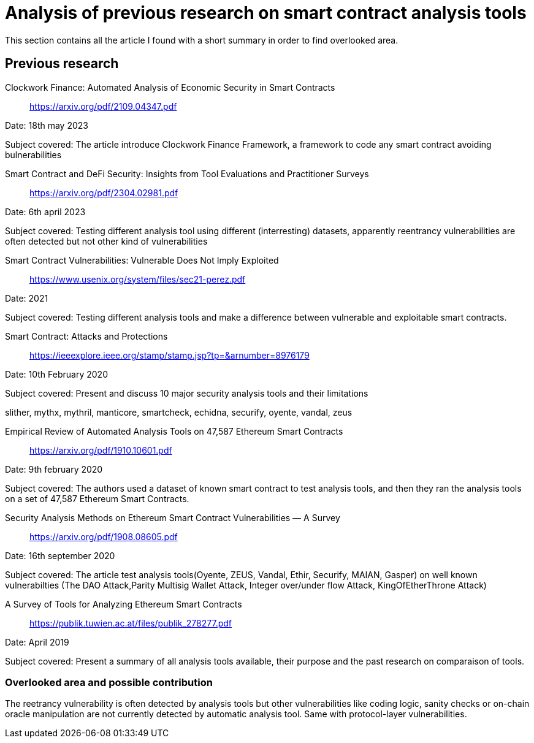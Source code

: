 [role="pagenumrestart"]
[[tools_article]]
= Analysis of previous research on smart contract analysis tools
This section contains all the article I found with a short summary in order to find overlooked area.

[[article_summary]]
== Previous research

Clockwork Finance: Automated Analysis of Economic Security in Smart Contracts:: https://arxiv.org/pdf/2109.04347.pdf

Date: 18th may 2023

Subject covered: The article introduce Clockwork Finance Framework, a framework to code any smart contract avoiding bulnerabilities

Smart Contract and DeFi Security: Insights from Tool Evaluations and Practitioner Surveys:: https://arxiv.org/pdf/2304.02981.pdf

Date: 6th april 2023

Subject covered: Testing different analysis tool using different (interresting) datasets, apparently reentrancy vulnerabilities are often detected but not other kind of vulnerabilities


Smart Contract Vulnerabilities: Vulnerable Does Not Imply Exploited:: https://www.usenix.org/system/files/sec21-perez.pdf

Date: 2021

Subject covered: Testing different analysis tools and make a difference between vulnerable and exploitable smart contracts.



Smart Contract: Attacks and Protections::
https://ieeexplore.ieee.org/stamp/stamp.jsp?tp=&arnumber=8976179

Date: 10th February 2020

Subject covered: Present and discuss 10 major security analysis tools and their limitations

slither, mythx, mythril, manticore, smartcheck, echidna, securify, oyente, vandal, zeus

Empirical Review of Automated Analysis Tools on 47,587 Ethereum Smart Contracts:: https://arxiv.org/pdf/1910.10601.pdf

Date: 9th february 2020

Subject covered: The authors used a dataset of known smart contract to test analysis tools, and then they ran the analysis tools on a set of 47,587 Ethereum Smart Contracts.

Security Analysis Methods on Ethereum Smart Contract Vulnerabilities — A Survey:: https://arxiv.org/pdf/1908.08605.pdf

Date: 16th september 2020

Subject covered: The article test analysis tools(Oyente, ZEUS, Vandal, Ethir, Securify,  MAIAN, Gasper) on well known vulnerabilties (The DAO Attack,Parity Multisig Wallet Attack, Integer over/under flow Attack, KingOfEtherThrone Attack)

A Survey of Tools for Analyzing Ethereum Smart Contracts::
https://publik.tuwien.ac.at/files/publik_278277.pdf

Date: April 2019

Subject covered: Present a summary of all analysis tools available, their purpose and the past research on comparaison of tools. 

[[overlooked_area]]
=== Overlooked area and possible contribution

The reetrancy vulnerability is often detected by analysis tools but other vulnerabilities like coding logic, sanity checks or on-chain oracle manipulation are not currently detected by automatic analysis tool.
Same with protocol-layer vulnerabilities.